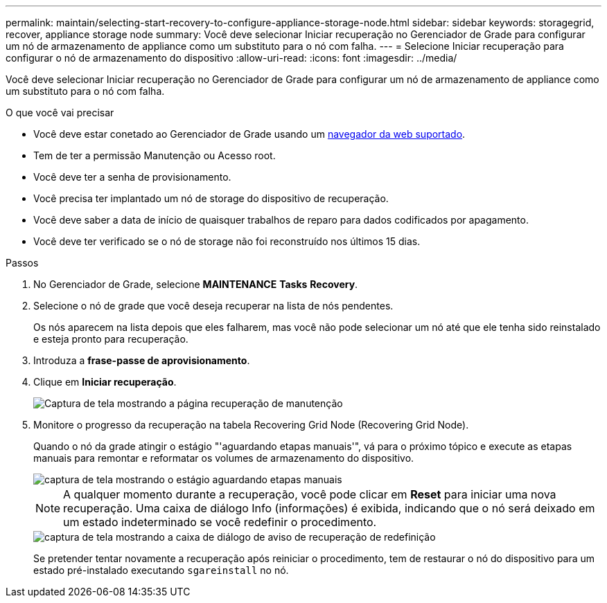 ---
permalink: maintain/selecting-start-recovery-to-configure-appliance-storage-node.html 
sidebar: sidebar 
keywords: storagegrid, recover, appliance storage node 
summary: Você deve selecionar Iniciar recuperação no Gerenciador de Grade para configurar um nó de armazenamento de appliance como um substituto para o nó com falha. 
---
= Selecione Iniciar recuperação para configurar o nó de armazenamento do dispositivo
:allow-uri-read: 
:icons: font
:imagesdir: ../media/


[role="lead"]
Você deve selecionar Iniciar recuperação no Gerenciador de Grade para configurar um nó de armazenamento de appliance como um substituto para o nó com falha.

.O que você vai precisar
* Você deve estar conetado ao Gerenciador de Grade usando um xref:../admin/web-browser-requirements.adoc[navegador da web suportado].
* Tem de ter a permissão Manutenção ou Acesso root.
* Você deve ter a senha de provisionamento.
* Você precisa ter implantado um nó de storage do dispositivo de recuperação.
* Você deve saber a data de início de quaisquer trabalhos de reparo para dados codificados por apagamento.
* Você deve ter verificado se o nó de storage não foi reconstruído nos últimos 15 dias.


.Passos
. No Gerenciador de Grade, selecione *MAINTENANCE* *Tasks* *Recovery*.
. Selecione o nó de grade que você deseja recuperar na lista de nós pendentes.
+
Os nós aparecem na lista depois que eles falharem, mas você não pode selecionar um nó até que ele tenha sido reinstalado e esteja pronto para recuperação.

. Introduza a *frase-passe de aprovisionamento*.
. Clique em *Iniciar recuperação*.
+
image::../media/4b_select_recovery_node.png[Captura de tela mostrando a página recuperação de manutenção]

. Monitore o progresso da recuperação na tabela Recovering Grid Node (Recovering Grid Node).
+
Quando o nó da grade atingir o estágio "'aguardando etapas manuais'", vá para o próximo tópico e execute as etapas manuais para remontar e reformatar os volumes de armazenamento do dispositivo.

+
image::../media/recovery_reset_button.gif[captura de tela mostrando o estágio aguardando etapas manuais]

+

NOTE: A qualquer momento durante a recuperação, você pode clicar em *Reset* para iniciar uma nova recuperação. Uma caixa de diálogo Info (informações) é exibida, indicando que o nó será deixado em um estado indeterminado se você redefinir o procedimento.

+
image::../media/recovery_reset_warning.gif[captura de tela mostrando a caixa de diálogo de aviso de recuperação de redefinição]

+
Se pretender tentar novamente a recuperação após reiniciar o procedimento, tem de restaurar o nó do dispositivo para um estado pré-instalado executando `sgareinstall` no nó.


